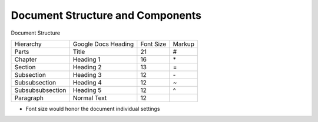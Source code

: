 
Document Structure and Components
=================================

Document Structure

+----------------+-------------------+---------+-------+
|Hierarchy       |Google Docs Heading|Font Size|Markup |
+----------------+-------------------+---------+-------+
|Parts           |Title              |21       |#      |
+----------------+-------------------+---------+-------+
|Chapter         |Heading 1          |16       |\*     |
+----------------+-------------------+---------+-------+
|Section         |Heading 2          |13       |=      |
+----------------+-------------------+---------+-------+
|Subsection      |Heading 3          |12       |\-     |
+----------------+-------------------+---------+-------+
|Subsubsection   |Heading 4          |12       |~      |
+----------------+-------------------+---------+-------+
|Subsubsubsection|Heading 5          |12       |^      |
+----------------+-------------------+---------+-------+
|Paragraph       |Normal Text        |12       |       |
+----------------+-------------------+---------+-------+

* Font size would honor the document individual settings

